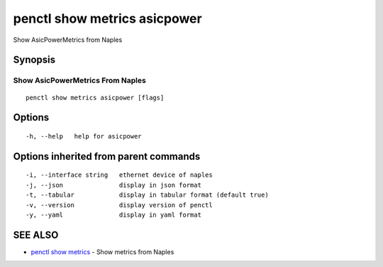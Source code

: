 .. _penctl_show_metrics_asicpower:

penctl show metrics asicpower
-----------------------------

Show AsicPowerMetrics from Naples

Synopsis
~~~~~~~~



---------------------------------
 Show AsicPowerMetrics From Naples 
---------------------------------


::

  penctl show metrics asicpower [flags]

Options
~~~~~~~

::

  -h, --help   help for asicpower

Options inherited from parent commands
~~~~~~~~~~~~~~~~~~~~~~~~~~~~~~~~~~~~~~

::

  -i, --interface string   ethernet device of naples
  -j, --json               display in json format
  -t, --tabular            display in tabular format (default true)
  -v, --version            display version of penctl
  -y, --yaml               display in yaml format

SEE ALSO
~~~~~~~~

* `penctl show metrics <penctl_show_metrics.rst>`_ 	 - Show metrics from Naples

